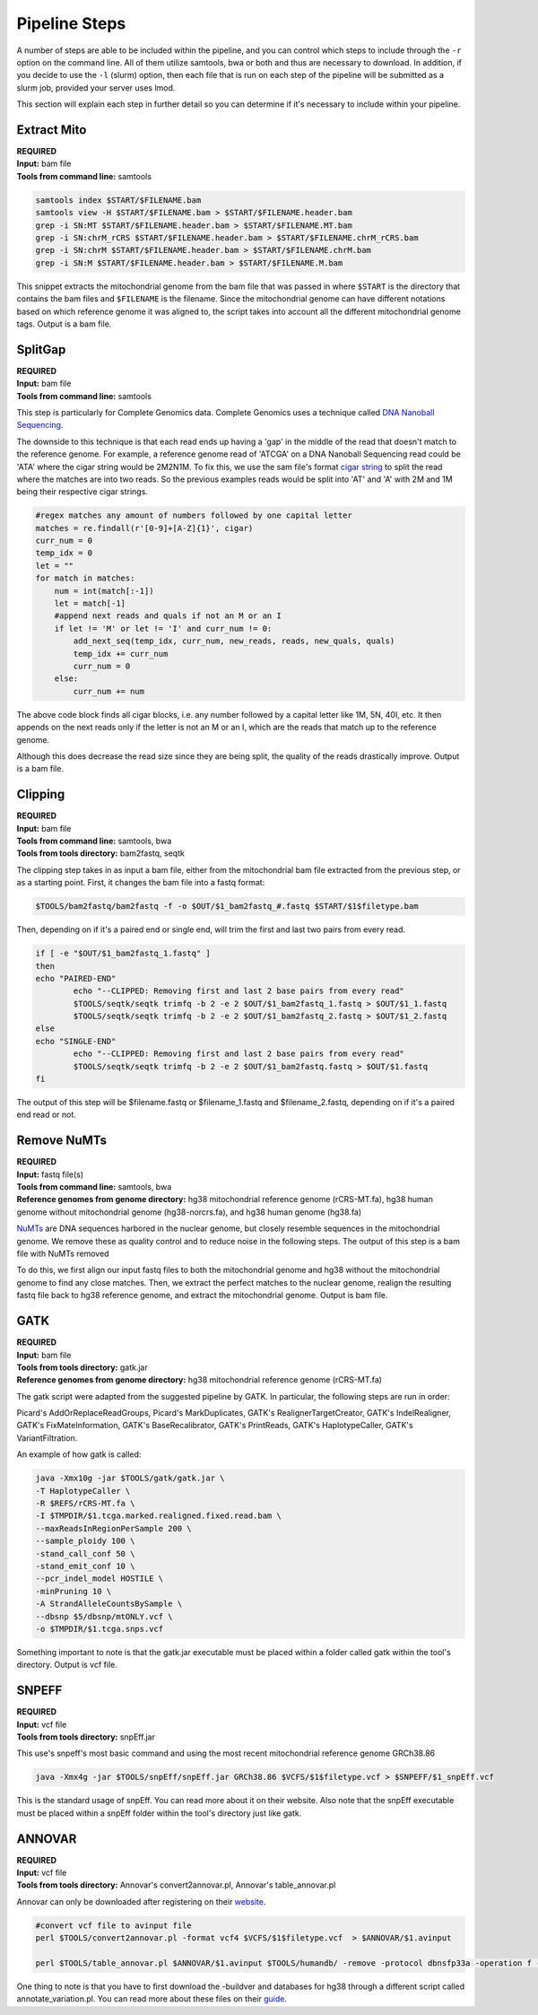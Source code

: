 Pipeline Steps
****************

A number of steps are able to be included within the pipeline, and you can control which steps to include through the ``-r`` option on the command line. All of them utilize samtools, bwa or both and thus are necessary to download. In addition, if you decide to use the ``-l`` (slurm) option, then each file that is run on each step of the pipeline will be submitted as a slurm job, provided your server uses lmod.

This section will explain each step in further detail so you can determine if it's necessary to include within your pipeline. 

Extract Mito
------------

| **REQUIRED** 
| **Input:** bam file
| **Tools from command line:** samtools

.. code:: bash

    samtools index $START/$FILENAME.bam
    samtools view -H $START/$FILENAME.bam > $START/$FILENAME.header.bam
    grep -i SN:MT $START/$FILENAME.header.bam > $START/$FILENAME.MT.bam
    grep -i SN:chrM_rCRS $START/$FILENAME.header.bam > $START/$FILENAME.chrM_rCRS.bam
    grep -i SN:chrM $START/$FILENAME.header.bam > $START/$FILENAME.chrM.bam
    grep -i SN:M $START/$FILENAME.header.bam > $START/$FILENAME.M.bam

This snippet extracts the mitochondrial genome from the bam file that was passed in where ``$START`` is the directory that contains the bam files and ``$FILENAME`` is the filename. Since the mitochondrial genome can have different notations based on which reference genome it was aligned to, the script takes into account all the different mitochondrial genome tags. Output is a bam file.

SplitGap
--------

| **REQUIRED** 
| **Input:** bam file
| **Tools from command line:** samtools 

This step is particularly for Complete Genomics data. Complete Genomics uses a technique called `DNA Nanoball Sequencing <https://en.wikipedia.org/wiki/DNA_nanoball_sequencing>`_. 

The downside to this technique is that each read ends up having a 'gap' in the middle of the read that doesn't match to the reference genome. For example, a reference genome read of 'ATCGA' on a DNA Nanoball Sequencing read could be 'ATA' where the cigar string would be 2M2N1M. To fix this, we use the sam file's format `cigar string <https://www.drive5.com/usearch/manual/cigar.html/>`_ to split the read where the matches are into two reads. So the previous examples reads would be split into 'AT' and 'A' with 2M and 1M being their respective cigar strings.

.. code:: python

    #regex matches any amount of numbers followed by one capital letter
    matches = re.findall(r'[0-9]+[A-Z]{1}', cigar)
    curr_num = 0
    temp_idx = 0
    let = ""
    for match in matches:
        num = int(match[:-1])
        let = match[-1]
        #append next reads and quals if not an M or an I
        if let != 'M' or let != 'I' and curr_num != 0:
            add_next_seq(temp_idx, curr_num, new_reads, reads, new_quals, quals)
            temp_idx += curr_num
            curr_num = 0
        else:
            curr_num += num

The above code block finds all cigar blocks, i.e. any number followed by a capital letter like 1M, 5N, 40I, etc.  It then appends on the next reads only if the letter is not an M or an I, which are the reads that match up to the reference genome.

Although this does decrease the read size since they are being split, the quality of the reads drastically improve. Output is a bam file.

Clipping
--------

| **REQUIRED**
| **Input:** bam file
| **Tools from command line:** samtools, bwa
| **Tools from tools directory:** bam2fastq, seqtk

The clipping step takes in as input a bam file, either from the mitochondrial bam file extracted from the previous step, or as a starting point. First, it changes the bam file into a fastq format:

.. code:: bash

    $TOOLS/bam2fastq/bam2fastq -f -o $OUT/$1_bam2fastq_#.fastq $START/$1$filetype.bam

Then, depending on if it's a paired end or single end, will trim the first and last two pairs from every read.

.. code:: bash

    if [ -e "$OUT/$1_bam2fastq_1.fastq" ]
    then
    echo "PAIRED-END"
            echo "--CLIPPED: Removing first and last 2 base pairs from every read"
            $TOOLS/seqtk/seqtk trimfq -b 2 -e 2 $OUT/$1_bam2fastq_1.fastq > $OUT/$1_1.fastq
            $TOOLS/seqtk/seqtk trimfq -b 2 -e 2 $OUT/$1_bam2fastq_2.fastq > $OUT/$1_2.fastq
    else
    echo "SINGLE-END"
            echo "--CLIPPED: Removing first and last 2 base pairs from every read"
            $TOOLS/seqtk/seqtk trimfq -b 2 -e 2 $OUT/$1_bam2fastq.fastq > $OUT/$1.fastq
    fi

The output of this step will be $filename.fastq or $filename_1.fastq and $filename_2.fastq, depending on if it's a paired end read or not.

Remove NuMTs
------------

| **REQUIRED**
| **Input:** fastq file(s)
| **Tools from command line:** samtools, bwa
| **Reference genomes from genome directory:** hg38 mitochondrial reference genome (rCRS-MT.fa), hg38 human genome without mitochondrial genome (hg38-norcrs.fa), and hg38 human genome (hg38.fa)

`NuMTs <https://en.wikipedia.org/wiki/NUMT>`_ are DNA sequences harbored in the nuclear genome, but closely resemble sequences in the mitochondrial genome. We remove these as quality control and to reduce noise in the following steps. The output of this step is a bam file with NuMTs removed

To do this, we first align our input fastq files to both the mitochondrial genome and hg38 without the mitochondrial genome to find any close matches. Then, we extract the perfect matches to the nuclear genome, realign the resulting fastq file back to hg38 reference genome, and extract the mitochondrial genome. Output is bam file.

GATK
----

| **REQUIRED** 
| **Input:** bam file
| **Tools from tools directory:** gatk.jar
| **Reference genomes from genome directory:** hg38 mitochondrial reference genome (rCRS-MT.fa)

The gatk script were adapted from the suggested pipeline by GATK. In particular, the following steps are run in order:

Picard's AddOrReplaceReadGroups, Picard's MarkDuplicates, GATK's RealignerTargetCreator, GATK's IndelRealigner, GATK's FixMateInformation, GATK's BaseRecalibrator, GATK's PrintReads, GATK's HaplotypeCaller, GATK's VariantFiltration.

An example of how gatk is called:

.. code:: bash

    java -Xmx10g -jar $TOOLS/gatk/gatk.jar \
    -T HaplotypeCaller \
    -R $REFS/rCRS-MT.fa \
    -I $TMPDIR/$1.tcga.marked.realigned.fixed.read.bam \
    --maxReadsInRegionPerSample 200 \
    --sample_ploidy 100 \
    -stand_call_conf 50 \
    -stand_emit_conf 10 \
    --pcr_indel_model HOSTILE \
    -minPruning 10 \
    -A StrandAlleleCountsBySample \
    --dbsnp $5/dbsnp/mtONLY.vcf \
    -o $TMPDIR/$1.tcga.snps.vcf

Something important to note is that the gatk.jar executable must be placed within a folder called gatk within the tool's directory. Output is vcf file.

SNPEFF
------

| **REQUIRED**
| **Input:** vcf file
| **Tools from tools directory:** snpEff.jar

This use's snpeff's most basic command and using the most recent mitochondrial reference genome GRCh38.86

.. code:: bash

    java -Xmx4g -jar $TOOLS/snpEff/snpEff.jar GRCh38.86 $VCFS/$1$filetype.vcf > $SNPEFF/$1_snpEff.vcf

This is the standard usage of snpEff. You can read more about it on their website. Also note that the snpEff executable must be placed within a snpEff folder within the tool's directory just like gatk.

ANNOVAR
-------

| **REQUIRED**
| **Input:** vcf file
| **Tools from tools directory:** Annovar's convert2annovar.pl, Annovar's table_annovar.pl

Annovar can only be downloaded after registering on their `website <http://www.openbioinformatics.org/annovar/annovar_download_form.php>`_.

.. code:: bash

    #convert vcf file to avinput file
    perl $TOOLS/convert2annovar.pl -format vcf4 $VCFS/$1$filetype.vcf  > $ANNOVAR/$1.avinput

    perl $TOOLS/table_annovar.pl $ANNOVAR/$1.avinput $TOOLS/humandb/ -remove -protocol dbnsfp33a -operation f -build hg38 -nastring . > $3/$1.avoutput

One thing to note is that you have to first download the -buildver and databases for hg38 through a different script called annotate_variation.pl. You can read more about these files on their `guide <http://annovar.openbioinformatics.org/en/latest/user-guide/startup/>`_.



